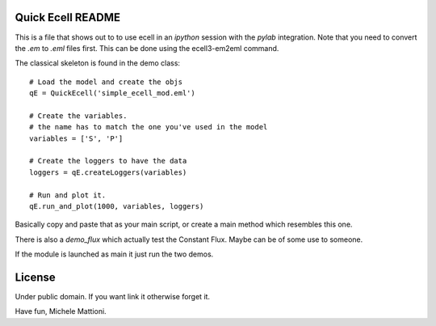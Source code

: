 ******************
Quick Ecell README
******************

This is a file that shows out to to use ecell in an `ipython` session with the 
`pylab` integration. Note that you need to convert the `.em` to `.eml` files first. This can be done using the ecell3-em2eml command.

The classical skeleton is found in the demo class::

    # Load the model and create the objs
    qE = QuickEcell('simple_ecell_mod.eml') 
    
    # Create the variables. 
    # the name has to match the one you've used in the model
    variables = ['S', 'P']
    
    # Create the loggers to have the data
    loggers = qE.createLoggers(variables)
    
    # Run and plot it.
    qE.run_and_plot(1000, variables, loggers)
    

Basically copy and paste that as your main script, or create a main method which
resembles this one.

There is also a `demo_flux` which actually test the Constant Flux. Maybe can be of some use to someone.

If the module is launched as main it just run the two demos.

*******
License
*******

Under public domain. If you want link it otherwise forget it.


Have fun,
Michele Mattioni.
